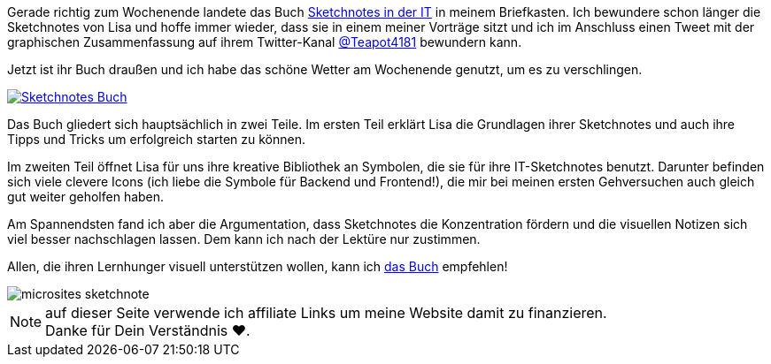 :jbake-title: Gelesen: Sketchnotes in der IT von Lisa Maria Moritz
:jbake-author: rdmueller
:jbake-type: post
:jbake-toc: true
:jbake-status: published
:jbake-tags: sketchnotes
:jbake-lang: de
:doctype: article
:toc: macro

Gerade richtig zum Wochenende landete das Buch https://amzn.to/3CjN2on[Sketchnotes in der IT] in meinem Briefkasten.
Ich bewundere schon länger die Sketchnotes von Lisa und hoffe immer wieder, dass sie in einem meiner Vorträge sitzt und ich im Anschluss einen Tweet mit der graphischen Zusammenfassung auf ihrem Twitter-Kanal https://twitter.com/Teapot4181/status/1339614445031579650[@Teapot4181] bewundern kann.

Jetzt ist ihr Buch draußen und ich habe das schöne Wetter am Wochenende genutzt, um es zu verschlingen.

image::blog/2021/Sketchnotes-Buch.png[link=https://amzn.to/3CjN2on]

Das Buch gliedert sich hauptsächlich in zwei Teile.
Im ersten Teil erklärt Lisa die Grundlagen ihrer Sketchnotes und auch ihre Tipps und Tricks um erfolgreich starten zu können.

Im zweiten Teil öffnet Lisa für uns ihre kreative Bibliothek an Symbolen, die sie für ihre IT-Sketchnotes benutzt.
Darunter befinden sich viele clevere Icons (ich liebe die Symbole für Backend und Frontend!), die mir bei meinen ersten Gehversuchen auch gleich gut weiter geholfen haben.

Am Spannendsten fand ich aber die Argumentation, dass Sketchnotes die Konzentration fördern und die visuellen Notizen sich viel besser nachschlagen lassen.
Dem kann ich nach der Lektüre nur zustimmen.

Allen, die ihren Lernhunger visuell unterstützen wollen, kann ich https://amzn.to/3CjN2on[das Buch] empfehlen!

image::blog/2021/microsites-sketchnote.png[]

NOTE: auf dieser Seite verwende ich affiliate Links um meine Website damit zu finanzieren. +
Danke für Dein Verständnis ♥.
